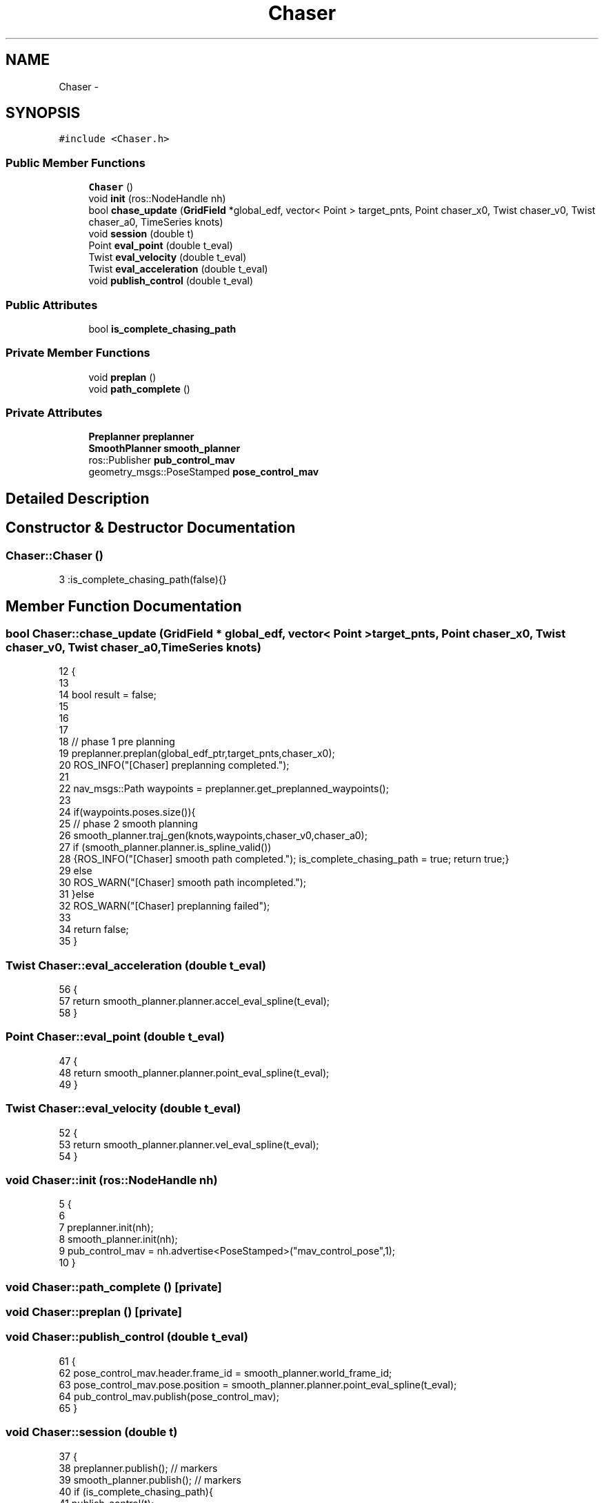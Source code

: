 .TH "Chaser" 3 "Tue Apr 9 2019" "Version 1.0.0" "auto_chaser" \" -*- nroff -*-
.ad l
.nh
.SH NAME
Chaser \- 
.SH SYNOPSIS
.br
.PP
.PP
\fC#include <Chaser\&.h>\fP
.SS "Public Member Functions"

.in +1c
.ti -1c
.RI "\fBChaser\fP ()"
.br
.ti -1c
.RI "void \fBinit\fP (ros::NodeHandle nh)"
.br
.ti -1c
.RI "bool \fBchase_update\fP (\fBGridField\fP *global_edf, vector< Point > target_pnts, Point chaser_x0, Twist chaser_v0, Twist chaser_a0, TimeSeries knots)"
.br
.ti -1c
.RI "void \fBsession\fP (double t)"
.br
.ti -1c
.RI "Point \fBeval_point\fP (double t_eval)"
.br
.ti -1c
.RI "Twist \fBeval_velocity\fP (double t_eval)"
.br
.ti -1c
.RI "Twist \fBeval_acceleration\fP (double t_eval)"
.br
.ti -1c
.RI "void \fBpublish_control\fP (double t_eval)"
.br
.in -1c
.SS "Public Attributes"

.in +1c
.ti -1c
.RI "bool \fBis_complete_chasing_path\fP"
.br
.in -1c
.SS "Private Member Functions"

.in +1c
.ti -1c
.RI "void \fBpreplan\fP ()"
.br
.ti -1c
.RI "void \fBpath_complete\fP ()"
.br
.in -1c
.SS "Private Attributes"

.in +1c
.ti -1c
.RI "\fBPreplanner\fP \fBpreplanner\fP"
.br
.ti -1c
.RI "\fBSmoothPlanner\fP \fBsmooth_planner\fP"
.br
.ti -1c
.RI "ros::Publisher \fBpub_control_mav\fP"
.br
.ti -1c
.RI "geometry_msgs::PoseStamped \fBpose_control_mav\fP"
.br
.in -1c
.SH "Detailed Description"
.PP 
.SH "Constructor & Destructor Documentation"
.PP 
.SS "Chaser::Chaser ()"

.PP
.nf
3 :is_complete_chasing_path(false){}
.fi
.SH "Member Function Documentation"
.PP 
.SS "bool Chaser::chase_update (\fBGridField\fP * global_edf, vector< Point > target_pnts, Point chaser_x0, Twist chaser_v0, Twist chaser_a0, TimeSeries knots)"

.PP
.nf
12                                                                                                                                              {
13     
14     bool result = false;
15     
16 
17 
18     // phase 1 pre planning 
19     preplanner\&.preplan(global_edf_ptr,target_pnts,chaser_x0);
20     ROS_INFO("[Chaser] preplanning completed\&.");
21 
22     nav_msgs::Path waypoints = preplanner\&.get_preplanned_waypoints();
23 
24     if(waypoints\&.poses\&.size()){
25         // phase 2 smooth planning     
26         smooth_planner\&.traj_gen(knots,waypoints,chaser_v0,chaser_a0);
27         if (smooth_planner\&.planner\&.is_spline_valid())
28             {ROS_INFO("[Chaser] smooth path completed\&."); is_complete_chasing_path = true; return true;}
29         else 
30             ROS_WARN("[Chaser] smooth path incompleted\&.");
31     }else
32         ROS_WARN("[Chaser] preplanning failed");
33 
34     return false;
35 }
.fi
.SS "Twist Chaser::eval_acceleration (double t_eval)"

.PP
.nf
56                                             {
57     return smooth_planner\&.planner\&.accel_eval_spline(t_eval);        
58 }
.fi
.SS "Point Chaser::eval_point (double t_eval)"

.PP
.nf
47                                      {    
48     return smooth_planner\&.planner\&.point_eval_spline(t_eval);        
49 }
.fi
.SS "Twist Chaser::eval_velocity (double t_eval)"

.PP
.nf
52                                         {
53     return smooth_planner\&.planner\&.vel_eval_spline(t_eval);        
54 }
.fi
.SS "void Chaser::init (ros::NodeHandle nh)"

.PP
.nf
5                                  {
6 
7     preplanner\&.init(nh);
8     smooth_planner\&.init(nh);
9     pub_control_mav = nh\&.advertise<PoseStamped>("mav_control_pose",1);
10 }
.fi
.SS "void Chaser::path_complete ()\fC [private]\fP"

.SS "void Chaser::preplan ()\fC [private]\fP"

.SS "void Chaser::publish_control (double t_eval)"

.PP
.nf
61                                          {
62     pose_control_mav\&.header\&.frame_id = smooth_planner\&.world_frame_id;
63     pose_control_mav\&.pose\&.position = smooth_planner\&.planner\&.point_eval_spline(t_eval); 
64     pub_control_mav\&.publish(pose_control_mav);
65 }
.fi
.SS "void Chaser::session (double t)"

.PP
.nf
37                             {
38     preplanner\&.publish(); // markers     
39     smooth_planner\&.publish();  // markers 
40     if (is_complete_chasing_path){
41         publish_control(t);
42     }
43 
44 }
.fi
.SH "Member Data Documentation"
.PP 
.SS "bool Chaser::is_complete_chasing_path"

.SS "geometry_msgs::PoseStamped Chaser::pose_control_mav\fC [private]\fP"

.SS "\fBPreplanner\fP Chaser::preplanner\fC [private]\fP"

.SS "ros::Publisher Chaser::pub_control_mav\fC [private]\fP"

.SS "\fBSmoothPlanner\fP Chaser::smooth_planner\fC [private]\fP"


.SH "Author"
.PP 
Generated automatically by Doxygen for auto_chaser from the source code\&.
